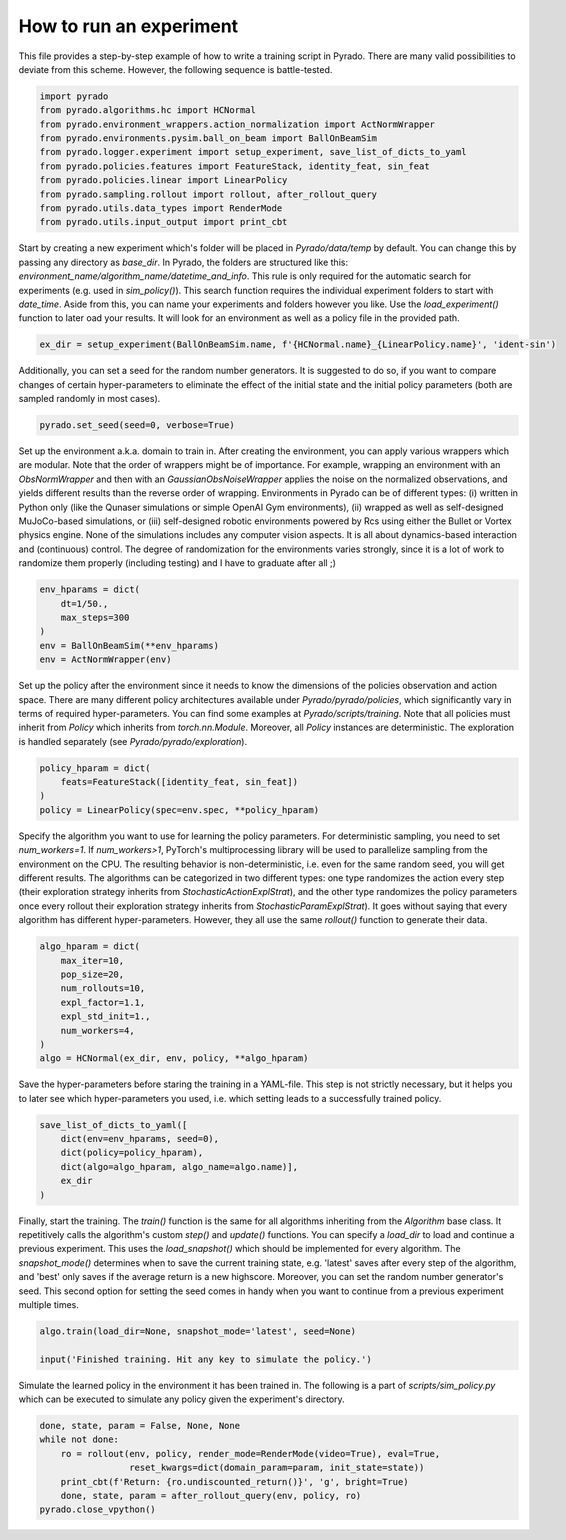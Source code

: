How to run an experiment
------------------------

This file provides a step-by-step example of how to write a training script in Pyrado.
There are many valid possibilities to deviate from this scheme. However, the following sequence is battle-tested.

.. code-block:: python

    import pyrado
    from pyrado.algorithms.hc import HCNormal
    from pyrado.environment_wrappers.action_normalization import ActNormWrapper
    from pyrado.environments.pysim.ball_on_beam import BallOnBeamSim
    from pyrado.logger.experiment import setup_experiment, save_list_of_dicts_to_yaml
    from pyrado.policies.features import FeatureStack, identity_feat, sin_feat
    from pyrado.policies.linear import LinearPolicy
    from pyrado.sampling.rollout import rollout, after_rollout_query
    from pyrado.utils.data_types import RenderMode
    from pyrado.utils.input_output import print_cbt

Start by creating a new experiment which's folder will be placed in `Pyrado/data/temp` by default. You can change this
by passing any directory as `base_dir`. In Pyrado, the folders are structured like this:
`environment_name/algorithm_name/datetime_and_info`. This rule is only required for the automatic search for experiments
(e.g. used in `sim_policy()`). This search function requires the individual experiment folders to start with `date_time`.
Aside from this, you can name your experiments and folders however you like. Use the `load_experiment()` function to
later oad your results. It will look for an environment as well as a policy file in the provided path.

.. code-block:: python

    ex_dir = setup_experiment(BallOnBeamSim.name, f'{HCNormal.name}_{LinearPolicy.name}', 'ident-sin')

Additionally, you can set a seed for the random number generators. It is suggested to do so, if you want to
compare changes of certain hyper-parameters to eliminate the effect of the initial state and the initial policy
parameters (both are sampled randomly in most cases).

.. code-block:: python

    pyrado.set_seed(seed=0, verbose=True)

Set up the environment a.k.a. domain to train in. After creating the environment, you can apply various wrappers which
are modular. Note that the order of wrappers might be of importance. For example, wrapping an environment with an
`ObsNormWrapper` and then with an `GaussianObsNoiseWrapper` applies the noise on the normalized observations, and yields
different results than the reverse order of wrapping.
Environments in Pyrado can be of different types: (i) written in Python only (like the Qunaser simulations or simple
OpenAI Gym environments), (ii) wrapped as well as self-designed MuJoCo-based simulations, or (iii) self-designed
robotic environments powered by Rcs using either the Bullet or Vortex physics engine. None of the simulations includes
any computer vision aspects. It is all about dynamics-based interaction and (continuous) control. The degree of
randomization for the environments varies strongly, since it is a lot of work to randomize them properly (including
testing) and I have to graduate after all ;)

.. code-block:: python

    env_hparams = dict(
        dt=1/50.,
        max_steps=300
    )
    env = BallOnBeamSim(**env_hparams)
    env = ActNormWrapper(env)

Set up the policy after the environment since it needs to know the dimensions of the policies observation and action
space. There are many different policy architectures available under `Pyrado/pyrado/policies`, which significantly
vary in terms of required hyper-parameters. You can find some examples at `Pyrado/scripts/training`.
Note that all policies must inherit from `Policy` which inherits from `torch.nn.Module`. Moreover, all `Policy`
instances are deterministic. The exploration is handled separately (see `Pyrado/pyrado/exploration`).

.. code-block:: python

    policy_hparam = dict(
        feats=FeatureStack([identity_feat, sin_feat])
    )
    policy = LinearPolicy(spec=env.spec, **policy_hparam)

Specify the algorithm you want to use for learning the policy parameters.
For deterministic sampling, you need to set `num_workers=1`. If `num_workers>1`, PyTorch's multiprocessing
library will be used to parallelize sampling from the environment on the CPU. The resulting behavior is non-deterministic,
i.e. even for the same random seed, you will get different results.
The algorithms can be categorized in two different types: one type randomizes the action every step (their exploration
strategy inherits from `StochasticActionExplStrat`), and the other type randomizes the policy parameters once every
rollout their exploration strategy inherits from `StochasticParamExplStrat`). It goes without saying that every
algorithm has different hyper-parameters. However, they all use the same `rollout()` function to generate their data.

.. code-block:: python

    algo_hparam = dict(
        max_iter=10,
        pop_size=20,
        num_rollouts=10,
        expl_factor=1.1,
        expl_std_init=1.,
        num_workers=4,
    )
    algo = HCNormal(ex_dir, env, policy, **algo_hparam)

Save the hyper-parameters before staring the training in a YAML-file. This step is not strictly necessary, but it helps
you to later see which hyper-parameters you used, i.e. which setting leads to a successfully trained policy.

.. code-block:: python

    save_list_of_dicts_to_yaml([
        dict(env=env_hparams, seed=0),
        dict(policy=policy_hparam),
        dict(algo=algo_hparam, algo_name=algo.name)],
        ex_dir
    )

Finally, start the training. The `train()` function is the same for all algorithms inheriting from the `Algorithm`
base class. It repetitively calls the algorithm's custom `step()` and `update()` functions.
You can specify a `load_dir` to load and continue a previous experiment. This uses the `load_snapshot()` which should
be implemented for every algorithm. The `snapshot_mode()` determines when to save the current training state, e.g.
'latest' saves after every step of the algorithm, and 'best' only saves if the average return is a new highscore.
Moreover, you can set the random number generator's seed. This second option for setting the seed comes in handy when
you want to continue from a previous experiment multiple times. 

.. code-block:: python

    algo.train(load_dir=None, snapshot_mode='latest', seed=None)

    input('Finished training. Hit any key to simulate the policy.')

Simulate the learned policy in the environment it has been trained in. The following is a part of
`scripts/sim_policy.py` which can be executed to simulate any policy given the experiment's directory. 

.. code-block:: python

    done, state, param = False, None, None
    while not done:
        ro = rollout(env, policy, render_mode=RenderMode(video=True), eval=True,
                     reset_kwargs=dict(domain_param=param, init_state=state))
        print_cbt(f'Return: {ro.undiscounted_return()}', 'g', bright=True)
        done, state, param = after_rollout_query(env, policy, ro)
    pyrado.close_vpython()
